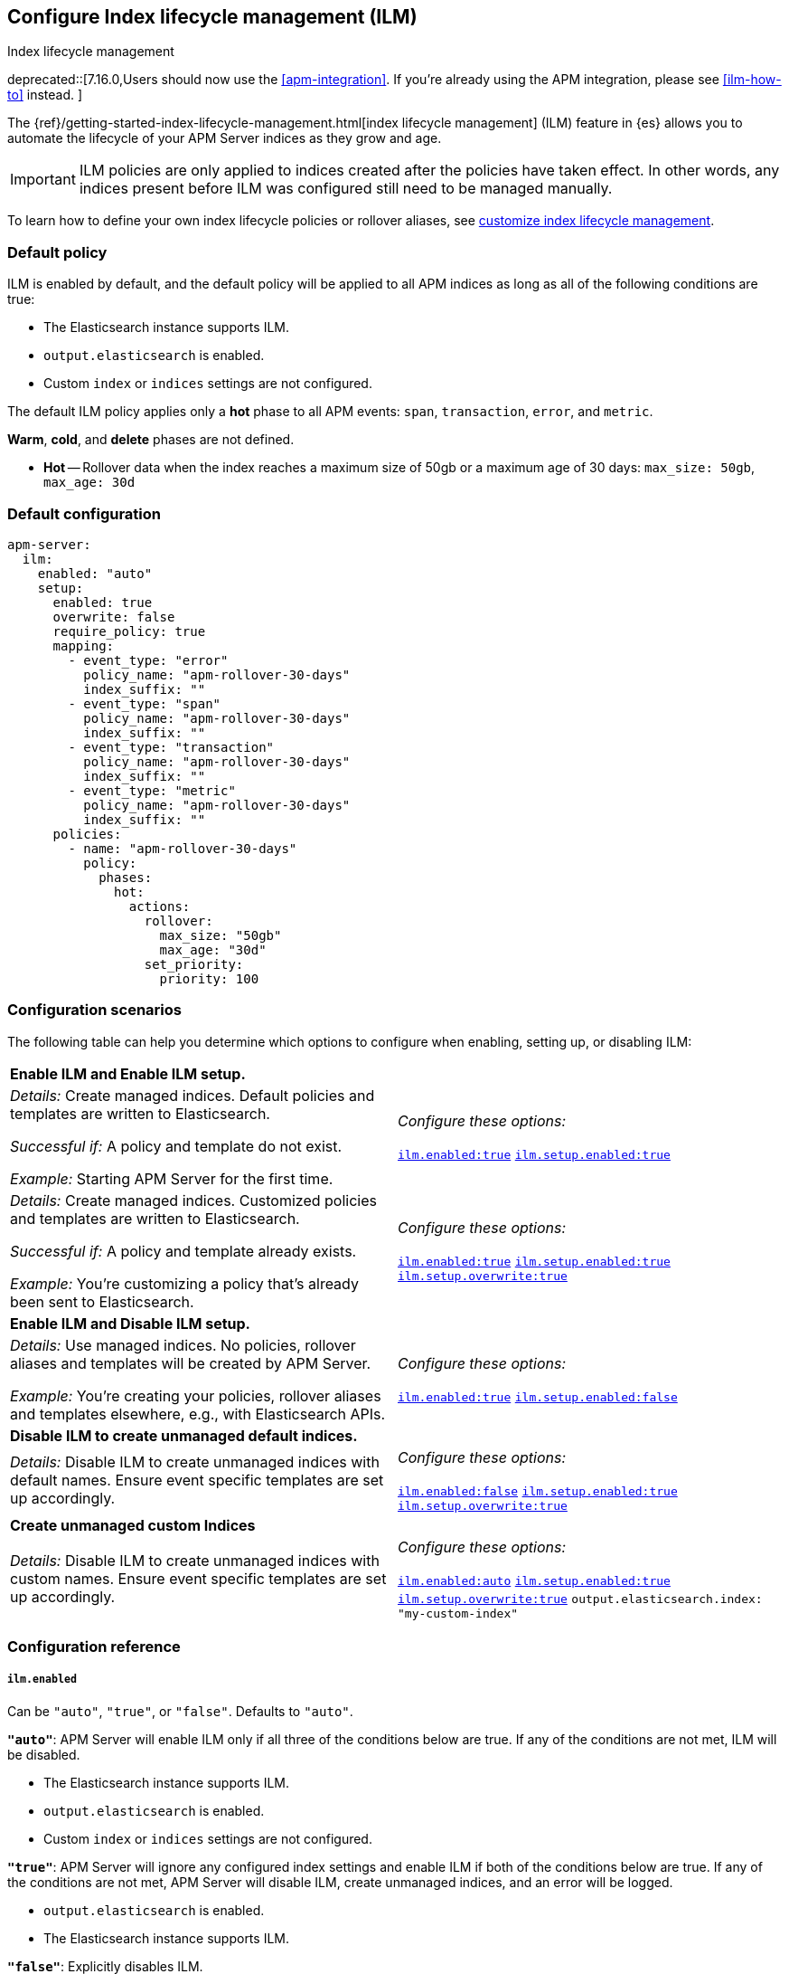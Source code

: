 [[ilm-reference]]
[role="xpack"]
== Configure Index lifecycle management (ILM)

++++
<titleabbrev>Index lifecycle management</titleabbrev>
++++

deprecated::[7.16.0,Users should now use the <<apm-integration>>. If you're already using the APM integration, please see <<ilm-how-to>> instead. ]

The {ref}/getting-started-index-lifecycle-management.html[index lifecycle management] (ILM)
feature in {es} allows you to automate the lifecycle of your APM Server indices as they grow and age.

IMPORTANT: ILM policies are only applied to indices created after the policies have taken effect.
In other words, any indices present before ILM was configured still need to be managed manually.

To learn how to define your own index lifecycle policies or rollover aliases,
see <<ilm,customize index lifecycle management>>.

[float]
[[ilm-default]]
=== Default policy

ILM is enabled by default, and the default policy
will be applied to all APM indices as long as all of the following conditions are true:

* The Elasticsearch instance supports ILM.
* `output.elasticsearch` is enabled.
* Custom `index` or `indices` settings are not configured.

The default ILM policy applies only a *hot* phase to all APM events:
`span`, `transaction`, `error`, and `metric`.

*Warm*, *cold*, and *delete* phases are not defined.

* *Hot* -- Rollover data when the index reaches a maximum size of 50gb or a maximum age of 30 days:
`max_size: 50gb`, `max_age: 30d`

[float]
[[ilm-default-config]]
=== Default configuration

[source,yml]
----
apm-server:
  ilm:
    enabled: "auto"
    setup:
      enabled: true
      overwrite: false
      require_policy: true
      mapping:
        - event_type: "error"
          policy_name: "apm-rollover-30-days"
          index_suffix: ""
        - event_type: "span"
          policy_name: "apm-rollover-30-days"
          index_suffix: ""
        - event_type: "transaction"
          policy_name: "apm-rollover-30-days"
          index_suffix: ""
        - event_type: "metric"
          policy_name: "apm-rollover-30-days"
          index_suffix: ""
      policies:
        - name: "apm-rollover-30-days"
          policy:
            phases:
              hot:
                actions:
                  rollover:
                    max_size: "50gb"
                    max_age: "30d"
                  set_priority:
                    priority: 100
----

[float]
[[ilm-config-scenarios]]
=== Configuration scenarios

The following table can help you determine which options to configure when enabling,
setting up, or disabling ILM:

|=======================================================================
2+|*Enable ILM and Enable ILM setup.*
|_Details:_
Create managed indices. Default policies and templates are written to Elasticsearch.

_Successful if:_ A policy and template do not exist.

_Example:_ Starting APM Server for the first time.

|_Configure these options:_

  <<ilm-enabled-config,`ilm.enabled:true`>>
  <<ilm-setup-config,`ilm.setup.enabled:true`>>

|_Details:_
Create managed indices. Customized policies and templates are written to Elasticsearch.

_Successful if:_ A policy and template already exists.

_Example:_ You’re customizing a policy that’s already been sent to Elasticsearch.

|_Configure these options:_

  <<ilm-enabled-config,`ilm.enabled:true`>>
  <<ilm-setup-config,`ilm.setup.enabled:true`>>
  <<ilm-setup-overwrite-config,`ilm.setup.overwrite:true`>>

2+|*Enable ILM and Disable ILM setup.*

|_Details:_
Use managed indices. No policies, rollover aliases and templates will be created by APM Server.

_Example:_ You're creating your policies, rollover aliases and templates elsewhere, e.g., with Elasticsearch APIs.

|_Configure these options:_

  <<ilm-enabled-config,`ilm.enabled:true`>>
  <<ilm-setup-config,`ilm.setup.enabled:false`>>

2+|*Disable ILM to create unmanaged default indices.*

|_Details:_
Disable ILM to create unmanaged indices with default names. Ensure event specific templates are set up accordingly.

|_Configure these options:_

  <<ilm-enabled-config,`ilm.enabled:false`>>
  <<ilm-setup-config,`ilm.setup.enabled:true`>>
  <<ilm-setup-overwrite-config,`ilm.setup.overwrite:true`>>

2+|*Create unmanaged custom Indices*

|_Details:_
Disable ILM to create unmanaged indices with custom names. Ensure event specific templates are set up accordingly.

|_Configure these options:_

  <<ilm-enabled-config,`ilm.enabled:auto`>>
  <<ilm-setup-config,`ilm.setup.enabled:true`>>
  <<ilm-setup-overwrite-config,`ilm.setup.overwrite:true`>>
  `output.elasticsearch.index: "my-custom-index"`
|=======================================================================

[float]
[[ilm-config-reference]]
=== Configuration reference

[float]
[[ilm-enabled-config]]
===== `ilm.enabled`

Can be `"auto"`, `"true"`, or `"false"`. Defaults to `"auto"`.

*`"auto"`*:
APM Server will enable ILM only if all three of the conditions below are true.
If any of the conditions are not met, ILM will be disabled.

** The Elasticsearch instance supports ILM.
** `output.elasticsearch` is enabled.
** Custom `index` or `indices` settings are not configured.

*`"true"`*:
APM Server will ignore any configured index settings and enable ILM if both of the conditions below are true.
If any of the conditions are not met, APM Server will disable ILM, create unmanaged indices, and an error will be logged.

** `output.elasticsearch` is enabled.
** The Elasticsearch instance supports ILM.

*`"false"`*:
Explicitly disables ILM.

[float]
[[ilm-setup-config]]
===== `apm-server.ilm.setup.enabled`

Defaults to `true`.

When `true`, APM Server will create an ILM specific index template for each APM event type.
This is required to map ILM aliases and policies to indices.

When `false`, ILM setup is disabled. No policies, templates, or aliases will be created by APM Server.
Only disable `ilm.setup` if you want to set up index management on your own.
If you simply want to disable ILM, use `apm-server.ilm.enabled: false` instead.

[float]
[[ilm-setup-overwrite-config]]
===== `apm-server.ilm.setup.overwrite`

Defaults to `false`. When `false`, APM Server will not overwrite any existing policies or ILM related templates.
When first setting up ILM, your initial template and policy will be applied.
You must set this to `true` when customizing your policies and template for them to be applied,
or if you want to switch between managed and unmanaged indices.

[float]
[[ilm-setup-policy-config]]
===== `apm-server.ilm.setup.require_policy`

Defaults to `true`, which means that an ILM policy must be defined in `apm-server.yml`.
Changing this to `false` allows you to manually set up ILM policies and templates outside of APM Server,
e.g., with Elasticsearch APIs.
APM Server will still make use of ILM and connect your template with the defined mapping.

[float]
[[ilm-setup-mapping-config]]
===== `apm-server.ilm.setup.mapping`

Maps each event type to a corresponding `policy_name` and `index_suffix`.
APM event types can only be `error`, `span`, `transaction`, and `metric`.
If you attempt to map an index lifecycle policy to a different event type, APM Server will not start.
If you only map a subset of APM event types, the default values will be used for omitted event types.
If a policy is defined, it must be mapped to an event type to take effect.

By default, the APM Server creates a template without a custom index suffix per event type. When defining custom
index suffixes, always ensure that templates, that might have been set up previously, are removed or do not conflict.
See <<custom-ilm-index-suffix,customizing an index suffix>> for more information.
